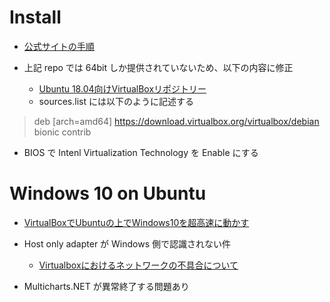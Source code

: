 #+STARTUP: showall indent

* Install

- [[https://www.virtualbox.org/wiki/Linux_Downloads][公式サイトの手順]]

- 上記 repo では 64bit しか提供されていないため、以下の内容に修正
  - [[https://kledgeb.blogspot.com/2018/05/virtualbox-83-ubuntu.html][Ubuntu 18.04向けVirtualBoxリポジトリー]]
  - sources.list には以下のように記述する

#+begin_quote
deb [arch=amd64] https://download.virtualbox.org/virtualbox/debian bionic contrib
#+end_quote

- BIOS で Intenl Virtualization Technology を Enable にする

* Windows 10 on Ubuntu

- [[https://webnetforce.net/virtualboxdeubuntuno-shangdewindows10wo-chao-gao-s/][VirtualBoxでUbuntuの上でWindows10を超高速に動かす]]

- Host only adapter が Windows 側で認識されない件
  - [[https://blog.goo.ne.jp/rxn10223/e/3b79ae1a809177cf6a8fbb735dfd98fe][Virtualboxにおけるネットワークの不具合について]]

- Multicharts.NET が異常終了する問題あり
